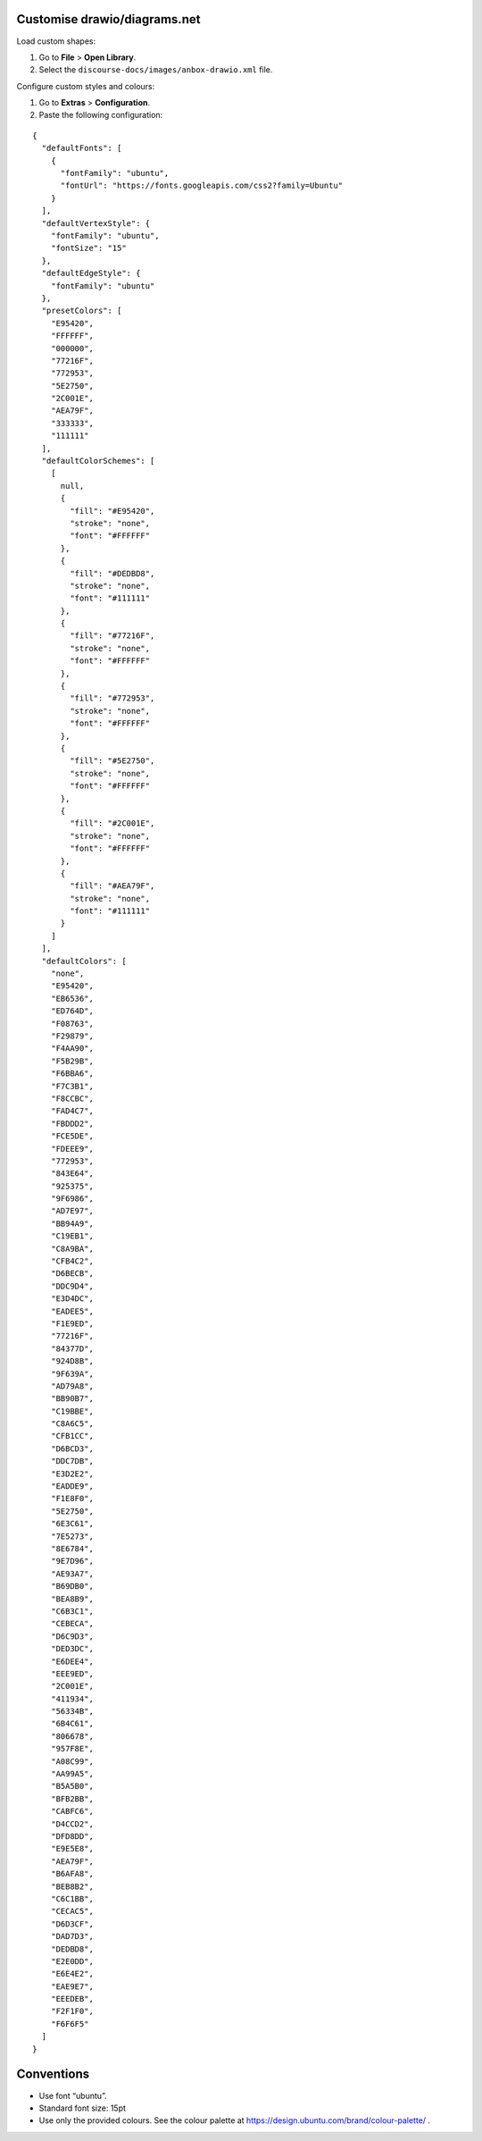 Customise drawio/diagrams.net
=============================

Load custom shapes:

1. Go to **File** > **Open Library**.
2. Select the ``discourse-docs/images/anbox-drawio.xml`` file.

Configure custom styles and colours:

1. Go to **Extras** > **Configuration**.
2. Paste the following configuration:

::

   {
     "defaultFonts": [
       {
         "fontFamily": "ubuntu",
         "fontUrl": "https://fonts.googleapis.com/css2?family=Ubuntu"
       }
     ],
     "defaultVertexStyle": {
       "fontFamily": "ubuntu",
       "fontSize": "15"
     },
     "defaultEdgeStyle": {
       "fontFamily": "ubuntu"
     },
     "presetColors": [
       "E95420",
       "FFFFFF",
       "000000",
       "77216F",
       "772953",
       "5E2750",
       "2C001E",
       "AEA79F",
       "333333",
       "111111"
     ],
     "defaultColorSchemes": [
       [
         null,
         {
           "fill": "#E95420",
           "stroke": "none",
           "font": "#FFFFFF"
         },
         {
           "fill": "#DEDBD8",
           "stroke": "none",
           "font": "#111111"
         },
         {
           "fill": "#77216F",
           "stroke": "none",
           "font": "#FFFFFF"
         },
         {
           "fill": "#772953",
           "stroke": "none",
           "font": "#FFFFFF"
         },
         {
           "fill": "#5E2750",
           "stroke": "none",
           "font": "#FFFFFF"
         },
         {
           "fill": "#2C001E",
           "stroke": "none",
           "font": "#FFFFFF"
         },
         {
           "fill": "#AEA79F",
           "stroke": "none",
           "font": "#111111"
         }
       ]
     ],
     "defaultColors": [
       "none",
       "E95420",
       "EB6536",
       "ED764D",
       "F08763",
       "F29879",
       "F4AA90",
       "F5B29B",
       "F6BBA6",
       "F7C3B1",
       "F8CCBC",
       "FAD4C7",
       "FBDDD2",
       "FCE5DE",
       "FDEEE9",
       "772953",
       "843E64",
       "925375",
       "9F6986",
       "AD7E97",
       "BB94A9",
       "C19EB1",
       "C8A9BA",
       "CFB4C2",
       "D6BECB",
       "DDC9D4",
       "E3D4DC",
       "EADEE5",
       "F1E9ED",
       "77216F",
       "84377D",
       "924D8B",
       "9F639A",
       "AD79A8",
       "BB90B7",
       "C19BBE",
       "C8A6C5",
       "CFB1CC",
       "D6BCD3",
       "DDC7DB",
       "E3D2E2",
       "EADDE9",
       "F1E8F0",
       "5E2750",
       "6E3C61",
       "7E5273",
       "8E6784",
       "9E7D96",
       "AE93A7",
       "B69DB0",
       "BEA8B9",
       "C6B3C1",
       "CEBECA",
       "D6C9D3",
       "DED3DC",
       "E6DEE4",
       "EEE9ED",
       "2C001E",
       "411934",
       "56334B",
       "6B4C61",
       "806678",
       "957F8E",
       "A08C99",
       "AA99A5",
       "B5A5B0",
       "BFB2BB",
       "CABFC6",
       "D4CCD2",
       "DFD8DD",
       "E9E5E8",
       "AEA79F",
       "B6AFA8",
       "BEB8B2",
       "C6C1BB",
       "CECAC5",
       "D6D3CF",
       "DAD7D3",
       "DEDBD8",
       "E2E0DD",
       "E6E4E2",
       "EAE9E7",
       "EEEDEB",
       "F2F1F0",
       "F6F6F5"
     ]
   }

Conventions
===========

-  Use font “ubuntu”.
-  Standard font size: 15pt
-  Use only the provided colours. See the colour palette at
   https://design.ubuntu.com/brand/colour-palette/ .
